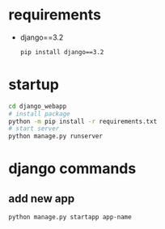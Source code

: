 
* requirements
- django==3.2
  #+begin_src bash
    pip install django==3.2
  #+end_src

* startup
#+begin_src bash
  cd django_webapp
  # install package
  python -m pip install -r requirements.txt
  # start server
  python manage.py runserver
#+end_src

* django commands

** add new app
#+begin_src bash
  python manage.py startapp app-name
#+end_src


